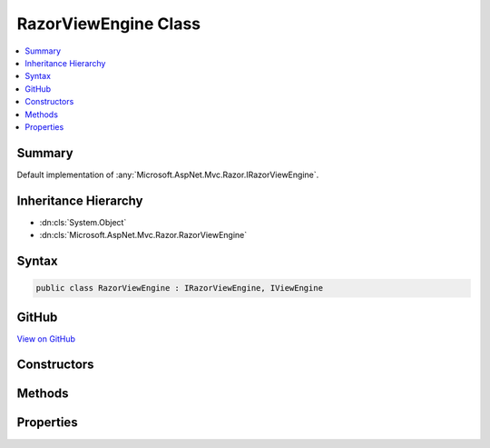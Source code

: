 

RazorViewEngine Class
=====================



.. contents:: 
   :local:



Summary
-------

Default implementation of :any:`Microsoft.AspNet.Mvc.Razor.IRazorViewEngine`\.





Inheritance Hierarchy
---------------------


* :dn:cls:`System.Object`
* :dn:cls:`Microsoft.AspNet.Mvc.Razor.RazorViewEngine`








Syntax
------

.. code-block:: csharp

   public class RazorViewEngine : IRazorViewEngine, IViewEngine





GitHub
------

`View on GitHub <https://github.com/aspnet/apidocs/blob/master/aspnet/mvc/src/Microsoft.AspNet.Mvc.Razor/RazorViewEngine.cs>`_





.. dn:class:: Microsoft.AspNet.Mvc.Razor.RazorViewEngine

Constructors
------------

.. dn:class:: Microsoft.AspNet.Mvc.Razor.RazorViewEngine
    :noindex:
    :hidden:

    
    .. dn:constructor:: Microsoft.AspNet.Mvc.Razor.RazorViewEngine.RazorViewEngine(Microsoft.AspNet.Mvc.Razor.IRazorPageFactory, Microsoft.AspNet.Mvc.Razor.IRazorViewFactory, Microsoft.Extensions.OptionsModel.IOptions<Microsoft.AspNet.Mvc.Razor.RazorViewEngineOptions>, Microsoft.AspNet.Mvc.Razor.IViewLocationCache)
    
        
    
        Initializes a new instance of the :any:`Microsoft.AspNet.Mvc.Razor.RazorViewEngine` class.
    
        
        
        
        :param pageFactory: The page factory used for creating  instances.
        
        :type pageFactory: Microsoft.AspNet.Mvc.Razor.IRazorPageFactory
        
        
        :type viewFactory: Microsoft.AspNet.Mvc.Razor.IRazorViewFactory
        
        
        :type optionsAccessor: Microsoft.Extensions.OptionsModel.IOptions{Microsoft.AspNet.Mvc.Razor.RazorViewEngineOptions}
        
        
        :type viewLocationCache: Microsoft.AspNet.Mvc.Razor.IViewLocationCache
    
        
        .. code-block:: csharp
    
           public RazorViewEngine(IRazorPageFactory pageFactory, IRazorViewFactory viewFactory, IOptions<RazorViewEngineOptions> optionsAccessor, IViewLocationCache viewLocationCache)
    

Methods
-------

.. dn:class:: Microsoft.AspNet.Mvc.Razor.RazorViewEngine
    :noindex:
    :hidden:

    
    .. dn:method:: Microsoft.AspNet.Mvc.Razor.RazorViewEngine.FindPage(Microsoft.AspNet.Mvc.ActionContext, System.String)
    
        
        
        
        :type context: Microsoft.AspNet.Mvc.ActionContext
        
        
        :type pageName: System.String
        :rtype: Microsoft.AspNet.Mvc.Razor.RazorPageResult
    
        
        .. code-block:: csharp
    
           public RazorPageResult FindPage(ActionContext context, string pageName)
    
    .. dn:method:: Microsoft.AspNet.Mvc.Razor.RazorViewEngine.FindPartialView(Microsoft.AspNet.Mvc.ActionContext, System.String)
    
        
        
        
        :type context: Microsoft.AspNet.Mvc.ActionContext
        
        
        :type partialViewName: System.String
        :rtype: Microsoft.AspNet.Mvc.ViewEngines.ViewEngineResult
    
        
        .. code-block:: csharp
    
           public ViewEngineResult FindPartialView(ActionContext context, string partialViewName)
    
    .. dn:method:: Microsoft.AspNet.Mvc.Razor.RazorViewEngine.FindView(Microsoft.AspNet.Mvc.ActionContext, System.String)
    
        
        
        
        :type context: Microsoft.AspNet.Mvc.ActionContext
        
        
        :type viewName: System.String
        :rtype: Microsoft.AspNet.Mvc.ViewEngines.ViewEngineResult
    
        
        .. code-block:: csharp
    
           public ViewEngineResult FindView(ActionContext context, string viewName)
    
    .. dn:method:: Microsoft.AspNet.Mvc.Razor.RazorViewEngine.GetNormalizedRouteValue(Microsoft.AspNet.Mvc.ActionContext, System.String)
    
        
    
        Gets the case-normalized route value for the specified route ``key``.
    
        
        
        
        :param context: The .
        
        :type context: Microsoft.AspNet.Mvc.ActionContext
        
        
        :param key: The route key to lookup.
        
        :type key: System.String
        :rtype: System.String
        :return: The value corresponding to the key.
    
        
        .. code-block:: csharp
    
           public static string GetNormalizedRouteValue(ActionContext context, string key)
    

Properties
----------

.. dn:class:: Microsoft.AspNet.Mvc.Razor.RazorViewEngine
    :noindex:
    :hidden:

    
    .. dn:property:: Microsoft.AspNet.Mvc.Razor.RazorViewEngine.AreaViewLocationFormats
    
        
    
        Gets the locations where this instance of :any:`Microsoft.AspNet.Mvc.Razor.RazorViewEngine` will search for views within an
        area.
    
        
        :rtype: System.Collections.Generic.IEnumerable{System.String}
    
        
        .. code-block:: csharp
    
           public virtual IEnumerable<string> AreaViewLocationFormats { get; }
    
    .. dn:property:: Microsoft.AspNet.Mvc.Razor.RazorViewEngine.ViewLocationFormats
    
        
    
        Gets the locations where this instance of :any:`Microsoft.AspNet.Mvc.Razor.RazorViewEngine` will search for views.
    
        
        :rtype: System.Collections.Generic.IEnumerable{System.String}
    
        
        .. code-block:: csharp
    
           public virtual IEnumerable<string> ViewLocationFormats { get; }
    


